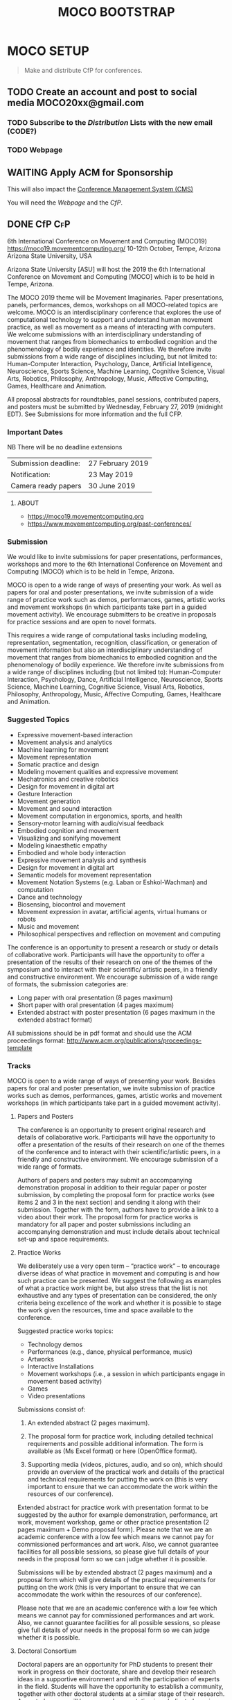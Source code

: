 #+TITLE: MOCO BOOTSTRAP
* MOCO SETUP
:properties:
:header-args: :cache yes :comments org :padline yes :results silent
:header-args:sh: :noweb tangle :shebang "#!/bin/sh" :tangle moco.command
:end:
#+startup: showall nohideblocks indent
#+TODO: TODO WAITING IN-PROGRESS | DONE DEFERRED CANCELED 

#+begin_quote
Make and distribute CfP for conferences.
#+end_quote

** TODO Create an account and post to social media  MOCO20xx@gmail.com

*** TODO Subscribe to the [[Distribution]] Lists with the new email (CODE?)

*** TODO Webpage

** WAITING Apply ACM for Sponsorship 
This will also impact the [[nb:moco_setup::README.org::c22377][Conference Management System (CMS)]]

You will need the [[Webpage]] and the [[CfP]].

** DONE CfP :CfP:
CLOSED: [2019-02-27 Wed 05:53]

6th International Conference on Movement and Computing (MOCO19)
https://moco19.movementcomputing.org/
10-12th October,  Tempe, Arizona
Arizona State University, USA

Arizona State University [ASU] will host the 2019 the 6th International Conference on Movement and Computing [MOCO] which is to be held in Tempe, Arizona.

The MOCO 2019 theme will be Movement Imaginaries. Paper presentations, panels, performances, demos, workshops on all MOCO-related topics are welcome. MOCO is an interdisciplinary conference that explores the use of computational technology to support and understand human movement practice, as well as movement as a means of interacting with computers. We welcome submissions with an interdisciplinary understanding of movement that ranges from biomechanics to embodied cognition and the phenomenology of bodily experience and identities. We therefore invite submissions from a wide range of disciplines including, but not limited to: Human-Computer Interaction, Psychology, Dance, Artificial Intelligence, Neuroscience, Sports Science, Machine Learning, Cognitive Science, Visual Arts, Robotics, Philosophy, Anthropology, Music, Affective Computing, Games, Healthcare and Animation.

All proposal abstracts for roundtables, panel sessions, contributed papers, and posters must be submitted by Wednesday, February 27, 2019 (midnight EDT). See Submissions for more information and the full CFP.

*** Important Dates


NB There will be no deadline extensions

| Submission deadline: | 27 February 2019 |
| Notification:        | 23 May 2019      |
| Camera ready papers  | 30 June 2019     |


**** ABOUT

- https://moco19.movementcomputing.org
- https://www.movementcomputing.org/past-conferences/


*** Submission

We would like to invite submissions for paper presentations, performances, workshops and more to the 6th International Conference on Movement and Computing (MOCO) which is to be held in Tempe, Arizona.

MOCO is open to a wide range of ways of presenting your work. As well as papers for oral and poster presentations, we invite submission of a wide range of practice work such as demos, performances, games, artistic works and movement workshops (in which participants take part in a guided movement activity). We encourage submitters to be creative in proposals for practice sessions and are open to novel formats.

This requires a wide range of computational tasks including modeling, representation, segmentation, recognition, classification, or generation of movement information but also an interdisciplinary understanding of movement that ranges from biomechanics to embodied cognition and the phenomenology of bodily experience. We therefore invite submissions from a wide range of disciplines including (but not limited to): Human-Computer Interaction, Psychology, Dance, Artificial Intelligence, Neuroscience, Sports Science, Machine Learning, Cognitive Science, Visual Arts, Robotics, Philosophy, Anthropology, Music, Affective Computing, Games, Healthcare and Animation.

*** Suggested Topics

- Expressive movement-based interaction
- Movement analysis and analytics
- Machine learning for movement
- Movement representation
- Somatic practice and design
- Modeling movement qualities and expressive movement
- Mechatronics and creative robotics
- Design for movement in digital art
- Gesture Interaction
- Movement generation
- Movement and sound interaction
- Movement computation in ergonomics, sports, and health
- Sensory-motor learning with audio/visual feedback
- Embodied cognition and movement
- Visualizing and sonifying movement
- Modeling kinaesthetic empathy
- Embodied and whole body interaction
- Expressive movement analysis and synthesis
- Design for movement in digital art
- Semantic models for movement representation
- Movement Notation Systems (e.g. Laban or Eshkol-Wachman) and computation
- Dance and technology
- Biosensing, biocontrol and movement
- Movement expression in avatar, artificial agents, virtual humans or robots
- Music and movement
- Philosophical perspectives and reflection on movement and computing

The conference is an opportunity to present a research or study or details of collaborative work. Participants will have the opportunity to offer a presentation of the results of their research on one of the themes of the symposium and to interact with their scientific/ artistic peers, in a friendly and constructive environment. We encourage submission of a wide range of formats, the submission categories are:

- Long paper with oral presentation (8 pages maximum)
- Short paper with oral presentation (4 pages maximum)
- Extended abstract with poster presentation 
  (6 pages maximum in the extended abstract format)

All submissions should be in pdf format and should use the ACM proceedings format: http://www.acm.org/publications/proceedings-template

*** Tracks

MOCO is open to a wide range of ways of presenting your work. Besides papers for oral and poster presentation, we invite submission of practice works such as demos, performances, games, artistic works and movement workshops (in which participants take part in a guided movement activity).

**** Papers and Posters

The conference is an opportunity to present original research and details of collaborative work. Participants will have the opportunity to offer a presentation of the results of their research on one of the themes of the conference and to interact with their scientific/artistic peers, in a friendly and constructive environment. We encourage submission of a wide range of formats. 

Authors of papers and posters may submit an accompanying demonstration proposal in addition to their regular paper or poster submission, by completing the proposal form for practice works (see items 2 and 3 in the next section) and sending it along with their submission. Together with the form, authors have to provide a link to a video about their work. The proposal form for practice works is mandatory for all paper and poster submissions including an accompanying demonstration and must include details about technical set-up and space requirements. 

**** Practice Works

We deliberately use a very open term – “practice work” – to encourage diverse ideas of what practice in movement and computing is and how such practice can be presented. We suggest the following as examples of what a practice work might be, but also stress that the list is not exhaustive and any types of presentation can be considered, the only criteria being excellence of the work and whether it is possible to stage the work given the resources, time and space available to the conference. 

Suggested practice works topics:

- Technology demos
- Performances (e.g., dance, physical performance, music)
- Artworks
- Interactive Installations
- Movement workshops (i.e., a session in which participants engage in movement based activity)
- Games
- Video presentations

Submissions consist of: 

1. An extended abstract (2 pages maximum).

2. The proposal form for practice work,
   including detailed technical requirements and possible additional information. The form is available as (Ms Excel format) or here (OpenOffice format).

3. Supporting media (videos, pictures, audio, and so on), 
   which should provide an overview of the practical work and details of the practical and technical requirements for putting the work on (this is very important to ensure that we can accommodate the work within the resources of our conference).

Extended abstract for practice work with presentation format to be suggested by the author for example demonstration, performance, art work, movement workshop, game or other practice presentation (2 pages maximum + Demo proposal form).  Please note that we are an academic conference with a low fee which means we cannot pay for commissioned performances and art work. Also, we cannot guarantee facilities for all possible sessions, so please give full details of your needs in the proposal form so we can judge whether it is possible. 

Submissions will be by extended abstract (2 pages maximum) and a proposal form which will give details of the practical requirements for putting on the work (this is very important to ensure that we can accommodate the work within the resources of our conference).

Please note that we are an academic conference with a low fee which means we cannot pay for commissioned performances and art work. Also, we cannot guarantee facilities for all possible sessions, so please give full details of your needs in the proposal form so we can judge whether it is possible.

**** Doctoral Consortium

Doctoral papers are an opportunity for PhD students to present their work in progress on their doctorate, share and develop their research ideas in a supportive environment and with the participation of experts in the field. Students will have the opportunity to establish a community, together with other doctoral students at a similar stage of their research. Accepted papers will have an oral presentation in a dedicated session. We encourage students to submit a paper even if they are early in their doctoral work.

Papers should not be longer than 4 pages including the references. The first author must be an actual PhD student. Doctoral Consortium papers will be indexed and published in the ACM digital library. Videos and other supplementary materials are highly welcomed. Students accepted to present their work at the Doctoral Consortium must plan to attend it.

*** Submission Format and Procedure
All submissions must be written in English. Submissions must be in pdf format and they have to be prepared using the ACM proceedings template: http://www.acm.org/publications/proceedings-template 

All contributions must be submitted online through EasyChair: 
https://easychair.org/conferences/?conf=moco2019

All submissions must be anonymous and will be peer-reviewed. The MOCO proceedings will be indexed and published in the ACM digital library.  

*** CONFERENCE LOCATION

ASU is a massive Research One university, giving the conference access to a great diversity of programs, practices, and scholars working here. MOCO at ASU presents a unique opportunity to build upon existing fields of interests and forge new avenues for research and knowledge creation that resonate across the arts and sciences and branch into health, philosophy, education and other application areas that include both computational techniques and human movement. The range of interdisciplinary labs and centers and the beautiful October weather make this an ideal locale for the conference. ASU is located about fifteen minutes from the Phoenix Airport. 

*** Contact

If you have any questions please contact: mailto:moco2019@easychair.org or [[mailto:2019.moco@gmail.com][Grisha Coleman]]

*** Committee

- Conference Chair: Grisha Coleman (ASU)
- Scientific Chairs: Sofia Dahl & Cumhur Erkut (Aalborg University)
- Performance & Practice Chair: Christian Ziegler (ASU)
- Doctoral Symposium Chair: Garett Laroy Johnson (ASU)
- Local Organizers: Kimberlee Swisher, Stacey Moran, Julie Ackerly, Jessica Raijko, Adam Nocek, Pavan Turaga
- Steering Committee: Frédéric Bevilacqua (IRCAM), Sarah Fdili Alaoui (LRI-Université Paris-Sud 11), Jules Françoise (CNRS, Université Paris-Sud Université Paris-Saclay), Philippe Pasquier (Simon Fraser University), Thecla Schiphorst (Simon Fraser University)

http://movementcomputing.org/




** DONE Practice Work
CLOSED: [2019-02-27 Wed 05:53]

** Distribution

*** [#A] Must have Lists 

#+BEGIN_SRC elisp :var _alist=_alist[2:-1,2]
(compose-mail (string-join _alist ", ") "CfP" nil nil)
(insert "Apologies for cross-posting. Please distribute to your networks.\n\n")
(insert "----------------------------------------------------------------\n\n")
(insert-buffer-substring "MOCO.org" 306 11744)
(message-send-and-exit)
#+END_SRC

**** DONE [#A] _alist
CLOSED: [2019-07-18 Thu 11:02]
#+name: _alist
| NAME         | URL                                                       | mailto                             | APPRVL | CfP1: Date       | CfP2: Date | Notes          |
|--------------+-----------------------------------------------------------+------------------------------------+--------+------------------+------------+----------------|
| MOCO         | https://groups.google.com/forum/#!forum/movementcomputing | movementcomputing@googlegroups.com | cerkut | <2018-11-27 Tue> |            |                |
| chi-announce | ?                                                         | CHI-ANNOUNCEMENTS@listserv.acm.org | cerkut | <2018-11-27 Tue> |            | 1362 recipents |
| NIME         | https://groups.google.com/forum/#!forum/nime-community    | nime-community@googlegroups.com    | cerkut | <2018-11-27 Tue> |            |                |
| ISMIR        | http://www.ismir.net/                                     | community@ismir.net                | cerkut | <2018-12-06 Thu> | .          |                |
| SMC          | http://www.smcnetwork.org/                                | smcnetwork@llista.upf.edu          | .      | <2018-12-15 Sat> |            |                |


**** TODO [#B] _cfpServices AND OTHER LISTS
#+name: _blist

| NAME        | URL                                                                    | mailto                                          | APPRVL    | CfP1: Date       | Notes                                              |
|-------------+------------------------------------------------------------------------+-------------------------------------------------+-----------+------------------+----------------------------------------------------|
| eu-gene     | http://generative.net/pipermail/eu-gene/                               | eu-gene@generative.net                          | Reject    | <2018-12-06 Thu> |                                                    |
| pd-announce | http://lists.puredata.info/subscribe/pd-announce                       | pd-announce@iem.at                              | Moderator |                  |                                                    |
| LURK        | https://we.lurk.org  (update rest)                                     | announce@group.lurk.org                         | Reject    |                  | List of lists                                      |
| EACE        | http://ii.tudelft.nl/~tjerk/EACE_website/contact.html                  | elly@cs.vu.nl                                   |           |                  |                                                    |
| music-ir    | http://listes.ircam.fr/wws/subscribe/music-ir                          | music-ir@listes.ircam.fr                        |           |                  |                                                    |
| alife       | http://lists.idyll.org/listinfo/alife-announce                         | titus@idyll.org                                 |           |                  |                                                    |
| acma        | http://list.waikato.ac.nz/mailman/listinfo/acma-l                      | acma-l@list.waikato.ac.nz                       | Moderator | <2018-12-06 Thu> | (australasian computer music association)          |
| Comp. Crea  | https://groups.google.com/forum/#!forum/computational-creativity-forum | computational-creativity-forum@googlegroups.com | Reject    | <2018-12-06 Thu> |                                                    |
| cas         | https://www.jiscmail.ac.uk/cgi-bin/webadmin?A0=CAS                     | cas@jiscmail.ac.uk                              |           |                  |                                                    |
| CEC         | https://groups.google.com/forum/#!forum/cec-conference                 | cec-conference@googlegroups.com                 |           |                  |                                                    |
| DMRN        | https://www.jiscmail.ac.uk/cgi-bin/webadmin?A0=DMRN-LIST               | DMRN-LIST@JISCMAIL.AC.UK                        | Reject    | <2018-12-06 Thu> |                                                    |
| MIAM        | http://www.miam.itu.edu.tr/                                            | miam@yahoogroups.com                            |           |                  |                                                    |
| ifip/icec   | http://listserver.tue.nl/mailman/listinfo/icec                         | icec@listserver.tue.nl                          |           |                  |                                                    |
| AFIM        | ?                                                                      | afim.info@afim-asso.org                         | .         | .                | IRCAM List                                         |
| ICMA        | http://www.computermusic.org/login/required                            |                                                 | ?         |                  | icma memberslist                                   |
| ISID        |                                                                        | ISIDM@JISCMAIL.AC.UK                            | ?         |                  | interactive systems and instrument design in music |
| MusScience  |                                                                        | music-and-science@jiscmail.ac.uk                | Reject    | <2018-12-06 Thu> | 

gamesnetwork list (related to DiGRA)	list		gamesnetwork-request@listserv.uta.fi	gamesnetwork-request@listserv.uta.fi,	mailto:gamesnetwork@listserv.uta.fi																				
comp.ai google group	group	https://groups.google.com/forum/?fromgroups#!forum/comp.ai	comp.ai@googlegroups.com	comp.ai@googlegroups.com,	mailto:comp.ai@googlegroups.com	Reject	12/6/2018																		
ML-news google groups	group	https://groups.google.com/forum?hl=en&fromgroups#!forum/ml-news	ml-news@googlegroups.com	ml-news@googlegroups.com,		Reject	12/6/2018																		
comp.multimedia	group	https://groups.google.com/forum/?fromgroups#!forum/comp.multimedia		,																					
Research - Musicology	list	https://www.jiscmail.ac.uk/cgi-bin/webadmin?A0=MUSICOLOGY-ALL	MUSICOLOGY-ALL@jiscmail.ac.uk	MUSICOLOGY-ALL@jiscmail.ac.uk,	mailto:MUSICOLOGY-ALL@jiscmail.ac.uk																				


AIMI list 	list	http://www.aimi-musica.org/	aimi@lists.aimi-musica.org	aimi@lists.aimi-musica.org,	mailto:aimi@lists.aimi-musica.org																				
Mamas Lab 	Lab	www.metacreation.net	mamas-lab@sfu.ca	mamas-lab@sfu.ca,	mailto:mamas-lab@sfu.ca																				
Australian Network for Art and Technology	list	http://www.anat.org.au/	anat@anat.org.au	anat@anat.org.au,																					
AI Matters: A Newsletter of ACM SIGAI	list	http://sigai.acm.org/aimatters/	SIGAI-ANNOUNCE@LISTSERV.ACM.ORG	SIGAI-ANNOUNCE@LISTSERV.ACM.ORG,																					
Supercollider Users	list		sc-users@lists.bham.ac.uk	sc-users@lists.bham.ac.uk,																					
MusicDSP 	list		music-dsp@music.columbia.edu	music-dsp@music.columbia.edu,																					
The International Computer Music Association (ICMA)	list		icma@umich.edu	icma@umich.edu,																					

Computer Music Mailing List in Brazil 	list		compmus-l@sbc.org.br	compmus-l@sbc.org.br,																					
McGill Auditory mailing list 	list		AUDITORY-request@lists.mcgill.ca	AUDITORY-request@lists.mcgill.ca,																					
ACM SIGMM - the Special Interest Group on Multimedia (linked to CBMI, etc.) 	list		sigmm@pi4.informatik.uni-mannheim.de	sigmm@pi4.informatik.uni-mannheim.de,		Reject	12/6/2018																		
The International Conference on Auditory Display - ICAD 	list		icad@santafe.edu	icad@santafe.edu,																					
Association for Uncertainty in AI - UAI list 	list		uai@eecs.oregonstate.edu	uai@eecs.oregonstate.edu,																					
CHI-ANNOUNCEMENTS 	list		CHI-ANNOUNCEMENTS@listserv.acm.org	CHI-ANNOUNCEMENTS@listserv.acm.org,																					
DBWorld	list		Dbworld@cs.wisc.edu	Dbworld@cs.wisc.edu,																					
the Special Interest Group on Information Retrieval - ACM SIGIR 	list		IRList@lists.shef.ac.uk	IRList@lists.shef.ac.uk,		Reject	12/6/2018																		
User modeling 	list	http://www.um.org/get-involved	um@di.unito.it	um@di.unito.it,																					
ChucK forum	list		chuck@lists.cs.princeton.edu	chuck@lists.cs.princeton.edu,																					
ChucK forum	list		chuck-users@lists.cs.princeton.edu	chuck-users@lists.cs.princeton.edu,																					
ChucK forum	list		chuck-dev@lists.cs.princeton.edu	chuck-dev@lists.cs.princeton.edu,																					
siat faculty	list		faculty-siat@sfu.ca	faculty-siat@sfu.ca,	mailto:faculty-siat@sfu.ca																				
siat grads	list		siatgrad-students@sfu.ca	siatgrad-students@sfu.ca,																					
Web audio community	list		public-audio-dev@w3.org	public-audio-dev@w3.org,		Verify	12/6/2018																		
Live Algorithms mailing list 			LAM@JISCMAIL.AC.UK	LAM@JISCMAIL.AC.UK,		Reject	12/6/2018																		
Digicult			info@digicult.it	info@digicult.it,																					
																									
"Dancecult: Journal of Electronic Dance Music Culture
"	list	https://dj.dancecult.net/index.php/dancecult	dancecult-l@listcultures.org	dancecult-l@listcultures.org,																					
Magenta	list		magenta-discuss@tensorflow.org	magenta-discuss@tensorflow.org,		Reject	12/6/2018																		
Vancouver New Music	list		vcmm@spatula.ca	vcmm@spatula.ca,																					
Vancouver New Music	list		v-cmm@sfu.ca	v-cmm@sfu.ca,																					
Musical Metacreation 	list		musicalmetacreation@googlegroups.com	musicalmetacreation@googlegroups.com,		Reject	12/6/2018																		

*** TODO [#B] Good to have Lists

*** TODO [#C] Other lists


** DONE Initiate the Conference Management System (CMS)
CLOSED: [2019-07-18 Thu 11:07]

*** [#A] Recruit your reviewers / PC during the previous MOCO

- [ ] Ask for 10 representative pubs, let CMS analyze them
- [ ] Assign papers as they come!

*** EasyChair
Add XML / CSV creation procedure, See also other githubs:
- https://github.com/nblomqvist/easy2acl :: Convert data from EasyChair for use with aclpub
- https://github.com/gmyoungblood/IAAI-EasyChair-CSV-Paper-Score-Processor :: Script for processing an EasyChair CSV bundle to tally and average a set of custom scores. Used specifically for the Innovative Applications of Artificial Intelligence (IAAI) Conference.

**** DONE Check of final papers
CLOSED: [2019-07-18 Thu 13:28]
    
Script to check the revisions. Currently we assume that initial and revised pdfs to be present in the =ROOT= folder. It may work with Precision Conference as well.

#+NAME: EasyDiff
#+begin_src shell :var pID=13
# ADJUST ROOT
cd '/Users/cerkut/OneDrAAU/Conferences/2019'
pdftotext MOCO19-Easychair/MOCO2019_paper_$pID.pdf MOCO19-Easychair/MOCO2019_paper_$pID.txt
pdftotext MOCO19-Revised/MOCO2019_paper_$pID.pdf MOCO19-Revised/MOCO2019_paper_$pID.txt
diff -w MOCO19-Easychair/MOCO2019_paper_$pID.txt MOCO19-Revised/MOCO2019_paper_$pID.txt > $pID.diff
rm MOCO19-Easychair/MOCO2019_paper_$pID.txt MOCO19-Revised/MOCO2019_paper_$pID.txt 
#+end_src

then just call with the paper number
#+CALL: EasyDiff(2)

We can then open the file, try =find-file-noselect= for not focusing

: (find-file "/Users/cerkut/OneDrAAU/Conferences/2019/2.diff")

#+name: _moco19Revisions
| diff | Senior PC wanted | Authors did | Other issues |
|------+------------------+-------------+--------------|
|  .13 | 1. This          | 1. Check    | Enlist       |
|      | 2. That          |             |              |
|      | 3. n'That        |             |              |
|------+------------------+-------------+--------------|
|      |                  |             |              |


*** Precision Conference

